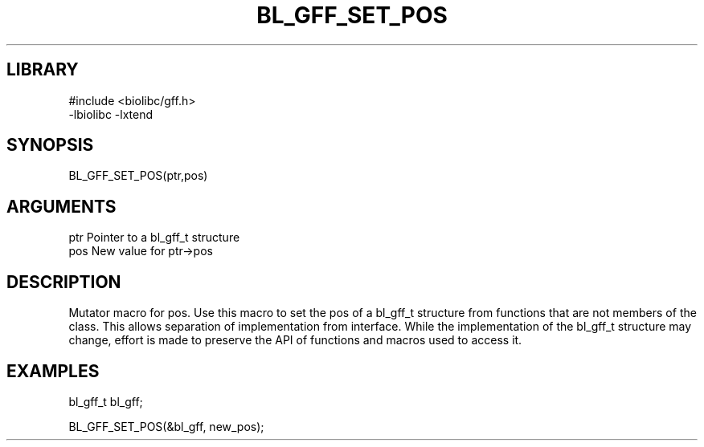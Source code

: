 \" Generated by /home/bacon/scripts/gen-get-set
.TH BL_GFF_SET_POS 3

.SH LIBRARY
.nf
.na
#include <biolibc/gff.h>
-lbiolibc -lxtend
.ad
.fi

\" Convention:
\" Underline anything that is typed verbatim - commands, etc.
.SH SYNOPSIS
.PP
.nf 
.na
BL_GFF_SET_POS(ptr,pos)
.ad
.fi

.SH ARGUMENTS
.nf
.na
ptr        Pointer to a bl_gff_t structure
pos        New value for ptr->pos
.ad
.fi

.SH DESCRIPTION

Mutator macro for pos.  Use this macro to set the pos of
a bl_gff_t structure from functions that are not members of the class.
This allows separation of implementation from interface.  While the
implementation of the bl_gff_t structure may change, effort is made to
preserve the API of functions and macros used to access it.

.SH EXAMPLES

.nf
.na
bl_gff_t   bl_gff;

BL_GFF_SET_POS(&bl_gff, new_pos);
.ad
.fi

